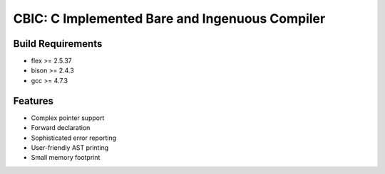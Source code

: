 CBIC: C Implemented Bare and Ingenuous Compiler
=================================================

Build Requirements
------------------
- flex >= 2.5.37
- bison >= 2.4.3
- gcc >= 4.7.3

Features
---------
- Complex pointer support
- Forward declaration
- Sophisticated error reporting
- User-friendly AST printing
- Small memory footprint
